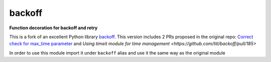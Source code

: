 backoff
=======

.. image:: https://img.shields.io/badge/python-3.7-blue.svg
    :target: https://www.python.org/downloads/release/python-370
.. image:: https://img.shields.io/badge/python-3.8-blue.svg
    :target: https://www.python.org/downloads/release/python-380
.. image:: https://img.shields.io/badge/python-3.9-blue.svg
    :target: https://www.python.org/downloads/release/python-390
.. image:: https://img.shields.io/badge/python-3.10-blue.svg
    :target: https://www.python.org/downloads/release/python-3100
.. image:: https://github.com/Kirusi/improved_backoff/workflows/Tests/badge.svg
    :target: https://github.com/Kirusi/improved_backoff/actions/workflows/tests.yml
.. image:: https://kirusi.github.io/improved_backoff/coverage.svg
    :target: https://github.com/Kirusi/improved_backoff/actions/workflows/coverage.yml
.. image:: https://img.shields.io/pypi/v/improved_backoff.svg
    :target: https://pypi.python.org/pypi/improved_backoff
.. image:: https://img.shields.io/github/license/kirusi/improved_backoff
    :target: https://github.com/kirusi/improved_backoff/blob/master/LICENSE

**Function decoration for backoff and retry**

This is a fork of an excellent Python library 
`backoff <https://github.com/litl/backoff>`_. This version includes 2 PRs
proposed in the original repo: `Correct check for max_time parameter <https://github.com/litl/backoff/pull/130>`_
and `Using timeit module for time management <https://github.com/litl/backoff/pull/185>`

In order to use this module import it under ``backoff`` alias and use it
the same way as the original module

.. code-block:: python
    import improved_backoff as backoff
